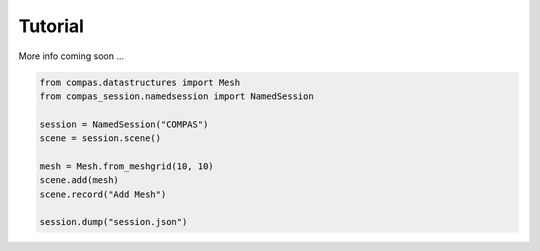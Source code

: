 ********************************************************************************
Tutorial
********************************************************************************

More info coming soon ...


.. code-block:: python

    from compas.datastructures import Mesh
    from compas_session.namedsession import NamedSession

    session = NamedSession("COMPAS")
    scene = session.scene()

    mesh = Mesh.from_meshgrid(10, 10)
    scene.add(mesh)
    scene.record("Add Mesh")

    session.dump("session.json")
